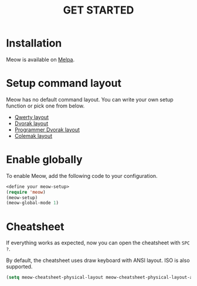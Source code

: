 #+title: GET STARTED

* Installation
Meow is available on [[https://melpa.org/#/meow][Melpa]].

* Setup command layout
Meow has no default command layout.
You can write your own setup function or pick one from below.
- [[file:KEYBINDING_QWERTY.org][Qwerty layout]]
- [[file:KEYBINDING_DVORAK.org][Dvorak layout]]
- [[file:KEYBINDING_DVP.org][Programmer Dvorak layout]]
- [[file:KEYBINDING_COLEMAK.org][Colemak layout]]

* Enable globally
To enable Meow, add the following code to your configuration.
#+begin_src emacs-lisp
  <define your meow-setup>
  (require 'meow)
  (meow-setup)
  (meow-global-mode 1)
#+end_src

* Cheatsheet
If everything works as expected, now you can open the cheatsheet with ~SPC ?~.

By default, the cheatsheet uses draw keyboard with ANSI layout. ISO is also supported.
#+begin_src emacs-lisp
(setq meow-cheatsheet-physical-layout meow-cheatsheet-physical-layout-ansi)
#+end_src
